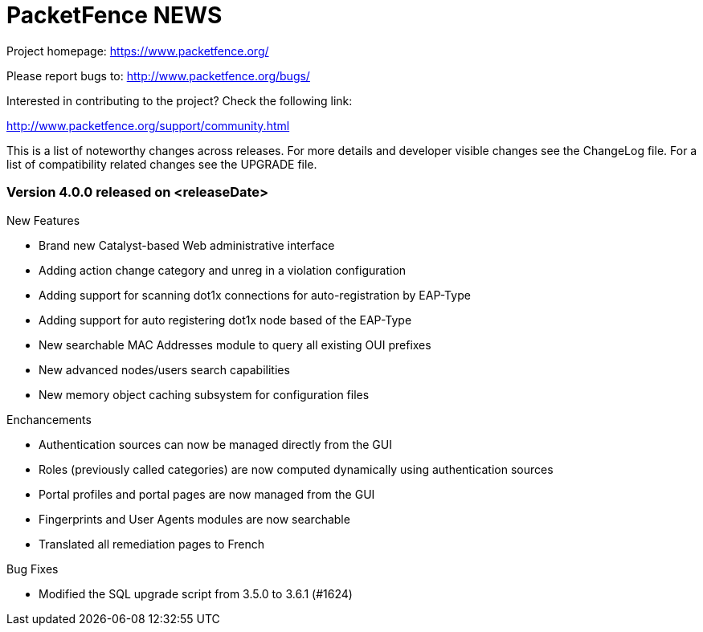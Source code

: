 PacketFence NEWS
================

Project homepage: https://www.packetfence.org/

Please report bugs to: http://www.packetfence.org/bugs/

Interested in contributing to the project? Check the following link:

http://www.packetfence.org/support/community.html

This is a list of noteworthy changes across releases.
For more details and developer visible changes see the ChangeLog file.
For a list of compatibility related changes see the UPGRADE file.

Version 4.0.0 released on <releaseDate>
~~~~~~~~~~~~~~~~~~~~~~~~~~~~~~~~~~~~~~~

New Features

* Brand new Catalyst-based Web administrative interface
* Adding action change category and unreg in a violation configuration
* Adding support for scanning dot1x connections for auto-registration by EAP-Type
* Adding support for auto registering dot1x node based of the EAP-Type
* New searchable MAC Addresses module to query all existing OUI prefixes
* New advanced nodes/users search capabilities
* New memory object caching subsystem for configuration files

Enchancements

* Authentication sources can now be managed directly from the GUI
* Roles (previously called categories) are now computed dynamically using authentication sources
* Portal profiles and portal pages are now managed from the GUI
* Fingerprints and User Agents modules are now searchable
* Translated all remediation pages to French

Bug Fixes

* Modified the SQL upgrade script from 3.5.0 to 3.6.1 (#1624)
